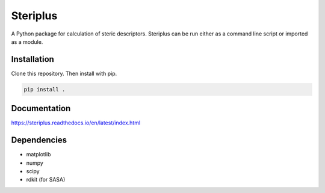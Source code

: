 =========
Steriplus
=========

A Python package for calculation of steric descriptors. Steriplus can be run
either as a command line script or imported as a module.

************
Installation
************

Clone this repository. Then install with pip.

.. code-block:: console
  
  pip install .

*************
Documentation
*************

https://steriplus.readthedocs.io/en/latest/index.html

************
Dependencies
************

* matplotlib
* numpy
* scipy
* rdkit (for SASA)